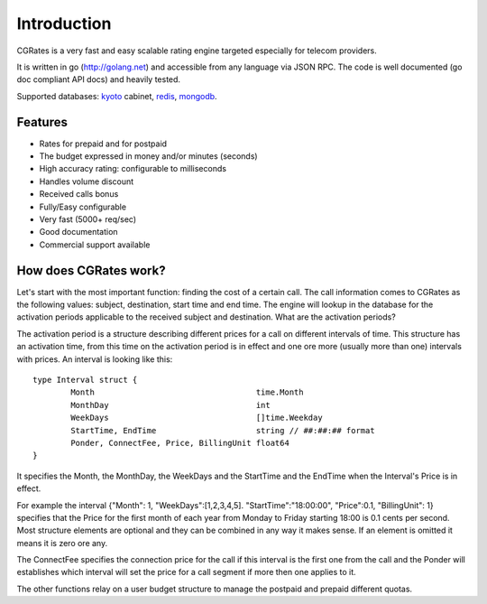 Introduction
============
CGRates is a very fast and easy scalable rating engine targeted especially for telecom providers.

It is written in go (http://golang.net) and accessible from any language via JSON RPC. The code is well documented (go doc compliant API docs) and heavily tested.

Supported databases: kyoto_ cabinet, redis_, mongodb_.

.. _kyoto: http://fallabs.com/kyotocabinet
.. _redis: http://redis.io
.. _mongodb: http://www.mongodb.org

Features
--------
+ Rates for prepaid and for postpaid
+ The budget expressed in money and/or minutes (seconds)
+ High accuracy rating: configurable to milliseconds
+ Handles volume discount
+ Received calls bonus
+ Fully/Easy configurable 
+ Very fast (5000+ req/sec)
+ Good documentation
+ Commercial support available

How does CGRates work?
----------------------
Let's start with the most important function: finding the cost of a certain call. The call information comes to CGRates as the following values: subject, destination, start time and end time. The engine will lookup in the database for the activation periods applicable to the received subject and destination. What are the activation periods?

The activation period is a structure describing different prices for a call on different intervals of time. This structure has an activation time, from this time on the activation period is in effect and one ore more (usually more than one) intervals with prices. An interval is looking like this:

::

	type Interval struct {
		Month                                  time.Month
		MonthDay                               int
		WeekDays                               []time.Weekday
		StartTime, EndTime                     string // ##:##:## format
		Ponder, ConnectFee, Price, BillingUnit float64
	}

It specifies the Month, the MonthDay, the WeekDays and the StartTime and the EndTime when the Interval's Price is in effect. 

For example the interval {"Month": 1, "WeekDays":[1,2,3,4,5]. "StartTime":"18:00:00", "Price":0.1, "BillingUnit": 1} specifies that the Price for the first month of each year from Monday to Friday starting 18:00 is 0.1 cents per second. Most structure elements are optional and they can be combined in any way it makes sense. If an element is omitted it means it is zero ore any.

The ConnectFee specifies the connection price for the call if this interval is the first one from the call and the Ponder will establishes which interval will set the price for a call segment if more then one applies to it. 

The other functions relay on a user budget structure to manage the postpaid and prepaid different quotas.
